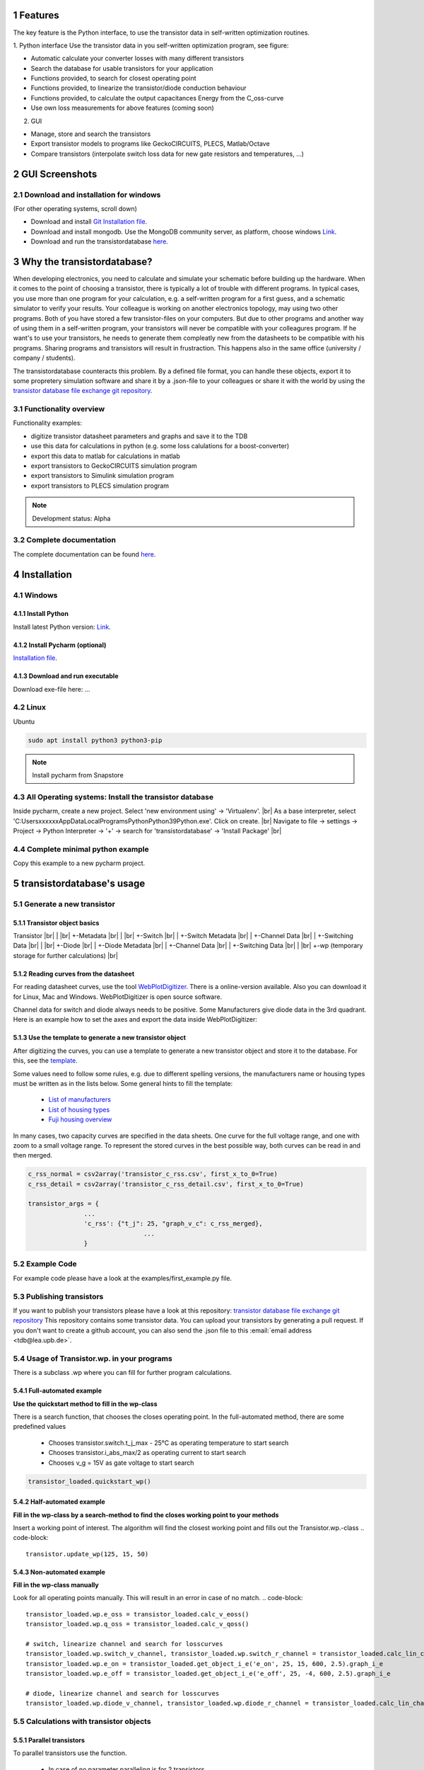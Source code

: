 .. sectnum::


###########################
Features
###########################


The key feature is the Python interface, to use the transistor data in self-written optimization routines.

1. Python interface
Use the transistor data in you self-written optimization program, see figure:

* Automatic calculate your converter losses with many different transistors
* Search the database for usable transistors for your application
* Functions provided, to search for closest operating point
* Functions provided, to linearize the transistor/diode conduction behaviour
* Functions provided, to calculate the output capacitances Energy from the C_oss-curve 
* Use own loss measurements for above features (coming soon)

2. GUI

* Manage, store and search the transistors
* Export transistor models to programs like GeckoCIRCUITS, PLECS, Matlab/Octave
* Compare transistors (interpolate switch loss data for new gate resistors and temperatures, ...)

.. image:: https://raw.githubusercontent.com/upb-lea/transistordatabase/main/sphinx/documentation/workflow_wp.png
    :align: center
    :alt: optimization


###########################
GUI Screenshots
###########################

.. image:: https://raw.githubusercontent.com/upb-lea/transistordatabase/main/sphinx/images/gui_database.png
    :align: center
    :alt: gui_database

.. image:: https://raw.githubusercontent.com/upb-lea/transistordatabase/main/sphinx/images/gui_comparison.png
    :align: center
    :alt: gui_comparison

.. image:: https://raw.githubusercontent.com/upb-lea/transistordatabase/main/sphinx/images/gui_create_transistor.png
    :align: center
    :alt: gui_create_transistor


Download and installation for windows
*************************************
(For other operating systems, scroll down)

* Download and install `Git Installation file <https://git-scm.com/download/win>`_.
* Download and install mongodb. Use the MongoDB community server, as platform, choose windows `Link <https://www.mongodb.com/try/download/community>`_.
* Download and run the transistordatabase `here <https://groups.uni-paderborn.de/lea/public/downloads/transistordatabase.zip>`_.

###########################
Why the transistordatabase?
###########################

When developing electronics, you need to calculate and simulate your schematic before building up the hardware. When it comes to the point of choosing a transistor, there is typically a lot of trouble with different programs. In typical cases, you use more than one program for your calculation, e.g. a self-written program for a first guess, and a schematic simulator to verify your results. Your colleague is working on another electronics topology, may using two other programs. Both of you have stored a few transistor-files on your computers. But due to other programs and another way of using them in a self-written program, your transistors will never be compatible with your colleagures program. If he want's to use your transistors, he needs to generate them compleatly new from the datasheets to be compatible with his programs. Sharing programs and transistors will result in frustraction. This happens also in the same office (university / company / students).

The transistordatabase counteracts this problem. By a defined file format, you can handle these objects, export it to some propretery simulation software and share it by a .json-file to your colleagues or share it with the world by using the `transistor database file exchange git repository <https://github.com/upb-lea/transistordatabase_File_Exchange>`__.

.. image:: https://raw.githubusercontent.com/upb-lea/transistordatabase/main/sphinx/images/Why_transistordatabase.png
    :align: center
    :alt: Why transistor database?

Functionality overview
***********************

.. image:: https://raw.githubusercontent.com/upb-lea/transistordatabase/main/sphinx/images/Workflow.png
    :align: center
    :alt: Workflow

Functionality examples:

* digitize transistor datasheet parameters and graphs and save it to the TDB
* use this data for calculations in python (e.g. some loss calulations for a boost-converter)
* export this data to matlab for calculations in matlab
* export transistors to GeckoCIRCUITS simulation program
* export transistors to Simulink simulation program
* export transistors to PLECS simulation program

.. note::
    Development status: Alpha

Complete documentation
**********************
The complete documentation can be found `here <https://upb-lea.github.io/transistordatabase/main/transistordatabase.html>`__.


############
Installation
############

Windows
*******

Install Python
--------------
Install latest Python version: `Link <https://www.python.org/>`__.

Install Pycharm (optional)
---------------
`Installation file <https://www.jetbrains.com/pycharm/download/download-thanks.html?platform=linux&code=PCC>`_.

Download and run executable
---------------------------
Download exe-file here: ...


Linux
*****
Ubuntu

.. code-block::

   sudo apt install python3 python3-pip

.. note::
    Install pycharm from Snapstore

All Operating systems: Install the transistor database
******************************************************
Inside pycharm, create a new project. Select 'new environment using' -> 'Virtualenv'. |br|
As a base interpreter, select 'C:\Users\xxxxxx\AppData\Local\Programs\Python\Python39\Python.exe'. Click on create. |br|
Navigate to file -> settings -> Project -> Python Interpreter -> '+' -> search for 'transistordatabase' -> 'Install Package' |br|


Complete minimal python example
*******************************
Copy this example to a new pycharm project.

.. code-block::
    from transistordatabase.database_manager import DatabaseManager

    # Path for json files
    path = os.path.join(os.path.dirname(os.path.abspath(__file__)), "tdb_example")

    # Create DatabaseManager instance and set it to json format
    tdb_json = DatabaseManager()
    tdb_json.set_operation_mode_json(path)

    # Print database
    tdb_json.print_tdb()


##########################
transistordatabase's usage
##########################

Generate a new transistor
*************************

Transistor object basics
------------------------
Transistor |br|
| |br|
+-Metadata |br|
| |br|
+-Switch |br|
| +-Switch Metadata |br|
| +-Channel Data |br|
| +-Switching Data |br|
| |br|
+-Diode |br|
| +-Diode Metadata |br|
| +-Channel Data |br|
| +-Switching Data |br|
| |br|
+-wp (temporary storage for further calculations) |br|

Reading curves from the datasheet
---------------------------------
For reading datasheet curves, use the tool `WebPlotDigitizer <https://apps.automeris.io/wpd/>`_. There is a online-version available. Also you can download it for Linux, Mac and Windows. WebPlotDigitizer is open source software.

Channel data for switch and diode always needs to be positive. Some Manufacturers give diode data in the 3rd quadrant. Here is an example how to set the axes and export the data inside WebPlotDigitizer:

.. image:: https://raw.githubusercontent.com/upb-lea/transistordatabase/main/sphinx/images/Diode_channel_data_negative.png
    :align: center
    :alt: diode channel data negative

Use the template to generate a new transistor object
----------------------------------------------------

After digitizing the curves, you can use a template to generate a new transistor object and store it to the database. For this, see the  `template </template_example/template_example.py>`_.

Some values need to follow some rules, e.g. due to different spelling versions, the manufacturers name or housing types must be written as in the lists below. Some general hints to fill the template:

    * `List of manufacturers <https://github.com/upb-lea/transistordatabase/blob/main/transistordatabase/module_manufacturers.txt>`_
    * `List of housing types <https://github.com/upb-lea/transistordatabase/blob/main/transistordatabase/housing_types.txt>`_
    * `Fuji housing overview <https://www.fujielectric.com/products/semiconductor/model/igbt/2pack.html>`_

In many cases, two capacity curves are specified in the data sheets. One curve for the full voltage range, and one with zoom to a small voltage range. To represent the stored curves in the best possible way, both curves can be read in and then merged.

.. code-block::

    c_rss_normal = csv2array('transistor_c_rss.csv', first_x_to_0=True)
    c_rss_detail = csv2array('transistor_c_rss_detail.csv', first_x_to_0=True)

    transistor_args = {
                   ...
                   'c_rss': {"t_j": 25, "graph_v_c": c_rss_merged},
				   ...
                   }

Example Code
*************

For example code please have a look at the examples/first_example.py file.


Publishing transistors
************************

If you want to publish your transistors please have a look at this repository: `transistor database file exchange git repository <https://github.com/upb-lea/transistordatabase_File_Exchange>`__
This repository contains some transistor data. You can upload your transistors by generating a pull request.
If you don't want to create a github account, you can also send the .json file to this :email:`email address <tdb@lea.upb.de>`.


Usage of Transistor.wp. in your programs
*********************************************
There is a subclass .wp where you can fill for further program calculations.

Full-automated example
----------------------
**Use the quickstart method to fill in the wp-class**

There is a search function, that chooses the closes operating point. In the full-automated method, there are some predefined values

    * Chooses transistor.switch.t_j_max - 25°C as operating temperature to start search
    * Chooses transistor.i_abs_max/2 as operating current to start search
    * Chooses v_g = 15V as gate voltage to start search

.. code-block::

   transistor_loaded.quickstart_wp()

Half-automated example
----------------------
**Fill in the wp-class by a search-method to find the closes working point to your methods**

Insert a working point of interest. The algorithm will find the closest working point and fills out the Transistor.wp.-class
.. code-block::

   transistor.update_wp(125, 15, 50)

Non-automated example
---------------------
**Fill in the wp-class manually**

Look for all operating points manually. This will result in an error in case of no match.
.. code-block::

    transistor_loaded.wp.e_oss = transistor_loaded.calc_v_eoss()
    transistor_loaded.wp.q_oss = transistor_loaded.calc_v_qoss()

    # switch, linearize channel and search for losscurves
    transistor_loaded.wp.switch_v_channel, transistor_loaded.wp.switch_r_channel = transistor_loaded.calc_lin_channel(25, 15, 150, 'switch')
    transistor_loaded.wp.e_on = transistor_loaded.get_object_i_e('e_on', 25, 15, 600, 2.5).graph_i_e
    transistor_loaded.wp.e_off = transistor_loaded.get_object_i_e('e_off', 25, -4, 600, 2.5).graph_i_e

    # diode, linearize channel and search for losscurves
    transistor_loaded.wp.diode_v_channel, transistor_loaded.wp.diode_r_channel = transistor_loaded.calc_lin_channel(25, -4, 150, 'diode')

Calculations with transistor objects
************************************

Parallel transistors
--------------------
To parallel transistors use the function.

  * In case of no parameter paralleling is for 2 transistors
  * In case of parameter, paralleling is for x transistors. Example here is for three transistors.

.. code-block::

    transistor = load('Infineon_FF200R12KE3')
    parallel_transistorobject = transistor.parallel_transistors(3)

After this, you can work with the transistor object as usual, e.g. fill in the .wp-workspace or export the device to Matlab, Simulink or GeckoCIRCUITS.

#########################
Export transistor objects
#########################

Using transistors within pyhton you have already seen. Now we want to take a closer look at exporting the transistors to other programs. These exporters are currently working. Some others are planned for the future.

Export a Virtual datasheet
***************************
This function exports a virtual datasheet to see stored data in the database. Function display the output path of .html-file, which can be opened in your preferred browser.

.. code-block::

    transistor = tdb.load('Fuji_2MBI100XAA120-50')
    transistor.export_datasheet()

.. image:: https://raw.githubusercontent.com/upb-lea/transistordatabase/main/sphinx/images/Virtual_Datasheet.png
    :align: center
    :alt: Generated virtual datasheet example

Export to GeckoCIRCUITS
***********************
GeckoCIRCUITS is an open source multi platform schematic simulator. Java required. Direct `download link <http://gecko-simulations.com/GeckoCIRCUITS/GeckoCIRCUITS.zip>`_.
At the moment you need to know the exporting parameters like gate resistor, gate-voltage and switching voltage. This will be simplified in the near future.

.. code-block::

    transistor = tdb.load('Fuji_2MBI100XAA120-50')
    transistor.export_geckocircuits(600, 15, -4, 2.5, 2.5)

From now on, you can load the model into your GeckoCIRCUITS schematic.

.. image:: https://raw.githubusercontent.com/upb-lea/transistordatabase/main/sphinx/images/Example_Gecko_Exporter.png
    :align: center
    :alt: GeckoExporter usage example

.. hint::
    It is also possible to control GeckoCIRCUITS from python, e.g. to sweep transistors. In this case, linux users should consider to run `this <https://github.com/tinix84/gecko/releases/tag/v1.1>`_ Version of GeckoCIRCUITS instead the above one (port to OpenJDK).

Export to PLECS
***************
For a thermal and loss simulation using PLECS simulation tool, it requires the transistor loss and characteristic curves to be loaded in XML(Version 1.1) file format. More information on how to load the XML data can be found from here. To export the transistor object from your database to plecs required xml file format, following lines need to be executed starting with loading the required datasheet.

.. code-block::

    transistor = tdb.load('Fuji_2MBI200XAA065-50')
    transistor.export_plecs()

Outputs are xml files - one for switch and one for diode (if available), which can be then loaded into your schematic following the instructions as mentioned `here <https://www.plexim.com/support/videos/thermal-modeling-part-1>`__. Note that if channel curves for the default gate-voltage are found missing then the xml files could not be possible to generate and a respective warning message is issued to the user. The user can change the default gate-voltage and switching voltage by providing an extra list argument as follows:

.. code-block::

    transistor = tdb.load('Fuji_2MBI200XAA065-50')
    transistor.export_plecs([15, -15, 15, 0])

Note that all the four parameters (Vg_on, Vg_off) for IGBTs/Mosfets and (Vd_on, Vd_off) for reverse/body diodes are necessary to select the required curves that needs to be exported to switch and diode XMLs respectively.

.. image:: https://raw.githubusercontent.com/upb-lea/transistordatabase/main/sphinx/images/PLECS_thermal_editor.png
    :align: center
    :alt: PLECS thermal exporter usage example

Export to Simulink
******************
For a loss simulation in simulink, there is a IGBT model available, which can be found in this `simulink model <https://de.mathworks.com/help/physmod/sps/ug/loss-calculation-in-a-three-phase-3-level-inverter.html>`_ . Copy the model to you schematic and fill the parameters as shown in the figure. Export a transistor object from your database by using the following command. Example for a Infineon transistor.
.. code-block::

    transistor = tdb.load('Infineon_FF200R12KE3')
    transistor.export_simulink_loss_model()

Output is a .mat-file, you can load in your matlab program to simulate. Now, you are able to sweep transistors within your simulation. E.g. some matlab-code:

.. code-block::

    load Infineon_FF200R12KE3_Simulink_lossmodel.mat;
    load Infineon_FF300R12KE3_Simulink_lossmodel.mat;
    load Fuji_2MBI200XBE120-50_Simulink_lossmodel.mat;
    load Fuji_2MBI300XBE120-50_Simulink_lossmodel.mat;
    Transistor_array = [Infineon_FF200R12KE3 Infineon_FF300R12KE3 Fuji_2MBI200XBE120-50 Fuji_2MBI300XBE120-50];
    for i_Transistor = 1:length(Transistor_array)
        Transistor = Transistor_array(i_Transistor);
        out = sim('YourSimulinkSimulationHere');

.. image:: https://raw.githubusercontent.com/upb-lea/transistordatabase/main/sphinx/images/Example_Simulink_Exporter.png
    :align: center
    :alt: Simulink exporter usage example

Export to Matlab/Octave
***********************
Python dictionary can be exported to Matlab, see the following example:

.. code-block::

    transistor = tdb.load('Fuji_2MBI100XAA120-50')
    transistor.export_matlab()

A .mat-file is generated, the exporting path will be displayed in the python console. You can load this file into matlab or octave.

.. image:: https://raw.githubusercontent.com/upb-lea/transistordatabase/main/sphinx/images/Matlab.png
    :align: center
    :alt: Matlab .mat exporter usage example

For developers
***********************

Currently the transistordatabase does not only support a json format but also a mongodb database.
Therefore mongodb needs to be installed:
Install with standard settings. Use the MongoDB community server, as platform, choose windows `Link <https://www.mongodb.com/try/download/community>`__.


#######
Others
#######

Roadmap
*******
Planned features in 2022

* Focus on adding self-measured data to the database
* Working with self-measured data in exporters
* Usability improvements
* Stable software

Organisation
************
Bug Reports
-----------
Please use the issues report button within github to report bugs.

Changelog
---------
Find the changelog `here <https://github.com/upb-lea/transistordatabase/blob/main/CHANGELOG.md>`__.

Contributing
------------
Pull requests are welcome. For major changes, please open an issue first to discuss what you would like to change. For contributing, please refer to this `section <https://github.com/upb-lea/transistordatabase/blob/main/Contributing.rst>`_.

About
*****
History and project status
--------------------------
This project started in 2020 as a side project and was initially written in matlab. It quickly became clear that the project was no longer a side project. The project should be completely rewritten, because many new complex levels have been added. To place the project in the open source world, the programming language python is used.

In January 2021 a very early alpha status was reached. First pip package was provided in may 2021. First GUI is provided in June 2022.

License
-------
Licensed under `GPLv3 <https://choosealicense.com/licenses/gpl-3.0/>`_



.. |br| raw:: html

      <br>
